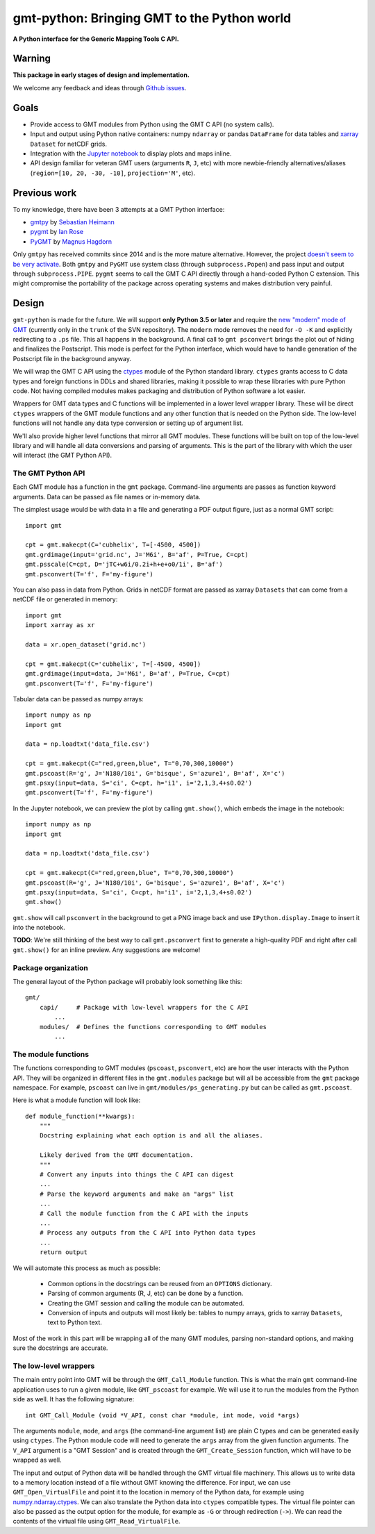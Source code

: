 gmt-python: Bringing GMT to the Python world
============================================

**A Python interface for the Generic Mapping Tools C API.**

.. image:: http://img.shields.io/pypi/v/gmt-python.svg?style=flat-square
    :alt: Latest version on PyPI
    :target: https://pypi.python.org/pypi/gmt-python
.. image:: http://img.shields.io/travis/GenericMappingTools/gmt-python/master.svg?style=flat-square
    :alt: Travis CI build status
    :target: https://travis-ci.org/GenericMappingTools/gmt-python
.. image:: http://img.shields.io/coveralls/GenericMappingTools/gmt-python/master.svg?style=flat-square
    :alt: Test coverage status
    :target: https://coveralls.io/r/GenericMappingTools/gmt-python?branch=master


Warning
-------

**This package in early stages of design and implementation.**

We welcome any feedback and ideas through
`Github issues <https://github.com/GenericMappingTools/gmt-python/issues>`__.


Goals
-----

* Provide access to GMT modules from Python using the GMT C API (no system
  calls).
* Input and output using Python native containers: numpy ``ndarray`` or pandas
  ``DataFrame`` for data tables and `xarray <http://xarray.pydata.org>`__
  ``Dataset`` for netCDF grids.
* Integration with the `Jupyter notebook <http://jupyter.org/>`__ to display
  plots and maps inline.
* API design familiar for veteran GMT users (arguments ``R``,
  ``J``, etc) with more newbie-friendly alternatives/aliases
  (``region=[10, 20, -30, -10]``,  ``projection='M'``, etc).


Previous work
-------------

To my knowledge, there have been 3 attempts at a GMT Python interface:

* `gmtpy <https://github.com/emolch/gmtpy>`__ by
  `Sebastian Heimann <https://github.com/emolch>`__
* `pygmt <https://github.com/ian-r-rose/pygmt>`__ by
  `Ian Rose <https://github.com/ian-r-rose>`__
* `PyGMT <https://github.com/glimmer-cism/PyGMT>`__  by
  `Magnus Hagdorn <https://github.com/mhagdorn>`__

Only ``gmtpy`` has received commits since 2014 and is the more mature
alternative.
However, the project `doesn't seem to be very activate
<https://github.com/emolch/gmtpy/graphs/contributors>`__.
Both ``gmtpy`` and ``PyGMT`` use system class (through ``subprocess.Popen``)
and pass input and output through ``subprocess.PIPE``.
``pygmt`` seems to call the GMT C API directly through a hand-coded Python C
extension.
This might compromise the portability of the package across operating systems
and makes distribution very painful.


Design
------

``gmt-python`` is made for the future. We will support **only Python 3.5 or
later** and require the `new "modern" mode of GMT <http://gmt.soest.hawaii.edu/boards/2/topics/4930>`__
(currently only in the ``trunk`` of the SVN repository).
The ``modern`` mode removes the need for ``-O -K`` and explicitly redirecting
to a ``.ps`` file.
This all happens in the background.
A final call to ``gmt psconvert`` brings the plot out of hiding and finalizes
the Postscript.
This mode is perfect for the Python interface, which would have to handle
generation of the Postscript file in the background anyway.

We will wrap the GMT C API using the `ctypes
<https://docs.python.org/3/library/ctypes.html>`__ module of the Python
standard library.
``ctypes`` grants access to C data types and foreign functions in DDLs and
shared libraries, making it possible to wrap these libraries with pure Python
code.
Not having compiled modules makes packaging and distribution of Python software
a lot easier.

Wrappers for GMT data types and C functions will be implemented in a lower
level wrapper library.
These will be direct ``ctypes`` wrappers of the GMT module functions and any
other function that is needed on the Python side.
The low-level functions will not handle any data type conversion or setting up
of argument list.

We'll also provide higher level functions that mirror all GMT modules.
These functions will be built on top of the low-level library and will handle
all data conversions and parsing of arguments.
This is the part of the library with which the user will interact (the GMT
Python API).


The GMT Python API
++++++++++++++++++

Each GMT module has a function in the ``gmt`` package.
Command-line arguments are passes as function keyword arguments.
Data can be passed as file names or in-memory data.

The simplest usage would be with data in a file and generating a PDF output
figure, just as a normal GMT script::

    import gmt

    cpt = gmt.makecpt(C='cubhelix', T=[-4500, 4500])
    gmt.grdimage(input='grid.nc', J='M6i', B='af', P=True, C=cpt)
    gmt.psscale(C=cpt, D='jTC+w6i/0.2i+h+e+o0/1i', B='af')
    gmt.psconvert(T='f', F='my-figure')

You can also pass in data from Python.
Grids in netCDF format are passed as xarray ``Datasets`` that can come from a
netCDF file or generated in memory::

    import gmt
    import xarray as xr

    data = xr.open_dataset('grid.nc')

    cpt = gmt.makecpt(C='cubhelix', T=[-4500, 4500])
    gmt.grdimage(input=data, J='M6i', B='af', P=True, C=cpt)
    gmt.psconvert(T='f', F='my-figure')

Tabular data can be passed as numpy arrays::

    import numpy as np
    import gmt

    data = np.loadtxt('data_file.csv')

    cpt = gmt.makecpt(C="red,green,blue", T="0,70,300,10000")
    gmt.pscoast(R='g', J='N180/10i', G='bisque', S='azure1', B='af', X='c')
    gmt.psxy(input=data, S='ci', C=cpt, h='i1', i='2,1,3,4+s0.02')
    gmt.psconvert(T='f', F='my-figure')


In the Jupyter notebook, we can preview the plot by calling ``gmt.show()``,
which embeds the image in the notebook::

    import numpy as np
    import gmt

    data = np.loadtxt('data_file.csv')

    cpt = gmt.makecpt(C="red,green,blue", T="0,70,300,10000")
    gmt.pscoast(R='g', J='N180/10i', G='bisque', S='azure1', B='af', X='c')
    gmt.psxy(input=data, S='ci', C=cpt, h='i1', i='2,1,3,4+s0.02')
    gmt.show()

``gmt.show`` will call ``psconvert`` in the background to get a PNG image back
and use ``IPython.display.Image`` to insert it into the notebook.

**TODO**: We're still thinking of the best way to call ``gmt.psconvert`` first
to generate a high-quality PDF and right after call ``gmt.show()`` for an
inline preview. Any suggestions are welcome!


Package organization
++++++++++++++++++++

The general layout of the Python package will probably look something like
this::


    gmt/
        capi/     # Package with low-level wrappers for the C API
            ...
        modules/  # Defines the functions corresponding to GMT modules
            ...


The module functions
++++++++++++++++++++

The functions corresponding to GMT modules (``pscoast``, ``psconvert``, etc)
are how the user interacts with the Python API.
They will be organized in different files in the ``gmt.modules`` package but
will all be accessible from the ``gmt`` package namespace.
For example, ``pscoast`` can live in ``gmt/modules/ps_generating.py`` but can
be called as ``gmt.pscoast``.

Here is what a module function will look like::

    def module_function(**kwargs):
        """
        Docstring explaining what each option is and all the aliases.

        Likely derived from the GMT documentation.
        """
        # Convert any inputs into things the C API can digest
        ...
        # Parse the keyword arguments and make an "args" list
        ...
        # Call the module function from the C API with the inputs
        ...
        # Process any outputs from the C API into Python data types
        ...
        return output


We will automate this process as much as possible:

    * Common options in the docstrings can be reused from an ``OPTIONS``
      dictionary.
    * Parsing of common arguments (R, J, etc) can be done by a function.
    * Creating the GMT session and calling the module can be automated.
    * Conversion of inputs and outputs will most likely be: tables to numpy
      arrays, grids to xarray ``Datasets``, text to Python text.

Most of the work in this part will be wrapping all of the many GMT modules,
parsing non-standard options, and making sure the docstrings are accurate.


The low-level wrappers
++++++++++++++++++++++

The main entry point into GMT will be through the ``GMT_Call_Module`` function.
This is what the main ``gmt`` command-line application uses to run a given
module, like ``GMT_pscoast`` for example.
We will use it to run the modules from the Python side as well.
It has the following signature::

    int GMT_Call_Module (void *V_API, const char *module, int mode, void *args)

The arguments ``module``, ``mode``, and ``args`` (the command-line argument
list) are plain C types and can be generated easily using ``ctypes``.
The Python module code will need to generate the ``args`` array from the
given function arguments.
The ``V_API`` argument is a "GMT Session" and is created through the
``GMT_Create_Session`` function, which will have to be wrapped as well.

The input and output of Python data will be handled through the GMT virtual
file machinery.
This allows us to write data to a memory location instead of a file without GMT
knowing the difference.
For input, we can use ``GMT_Open_VirtualFile`` and point it to the location in
memory of the Python data, for example using `numpy.ndarray.ctypes
<https://docs.scipy.org/doc/numpy/reference/generated/numpy.ndarray.ctypes.html>`__.
We can also translate the Python data into ``ctypes`` compatible types.
The virtual file pointer can also be passed as the output option for the
module, for example as ``-G`` or through redirection (``->``).
We can read the contents of the virtual file using ``GMT_Read_VirtualFile``.
